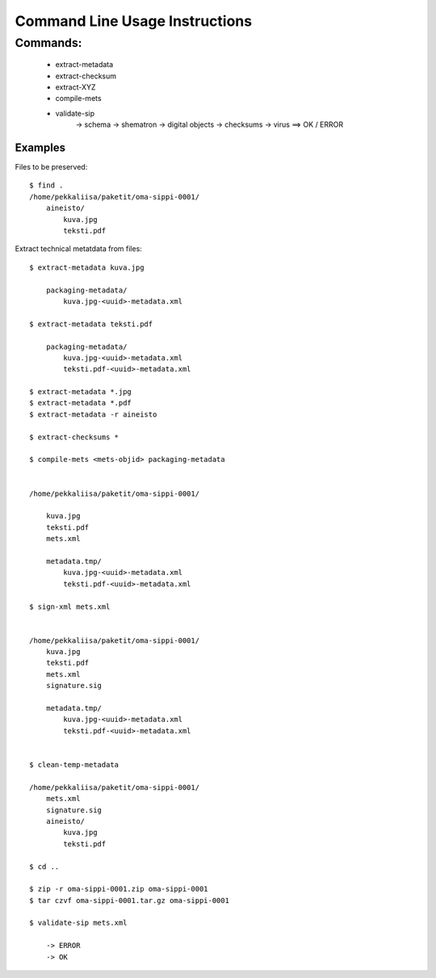 
Command Line Usage Instructions
=============================



Commands:
*************************

    * extract-metadata
    * extract-checksum
    * extract-XYZ
    * compile-mets
    * validate-sip
        -> schema
        -> shematron
        -> digital objects
        -> checksums
        -> virus
        ==> OK / ERROR

Examples
------------------------------------

Files to be preserved::


    $ find .
    /home/pekkaliisa/paketit/oma-sippi-0001/
        aineisto/
            kuva.jpg
            teksti.pdf

Extract technical metatdata from files::

    $ extract-metadata kuva.jpg

        packaging-metadata/
            kuva.jpg-<uuid>-metadata.xml

    $ extract-metadata teksti.pdf

        packaging-metadata/
            kuva.jpg-<uuid>-metadata.xml
            teksti.pdf-<uuid>-metadata.xml

    $ extract-metadata *.jpg
    $ extract-metadata *.pdf
    $ extract-metadata -r aineisto

    $ extract-checksums *

    $ compile-mets <mets-objid> packaging-metadata


    /home/pekkaliisa/paketit/oma-sippi-0001/

        kuva.jpg
        teksti.pdf
        mets.xml

        metadata.tmp/
            kuva.jpg-<uuid>-metadata.xml
            teksti.pdf-<uuid>-metadata.xml

    $ sign-xml mets.xml


    /home/pekkaliisa/paketit/oma-sippi-0001/
        kuva.jpg
        teksti.pdf
        mets.xml
        signature.sig

        metadata.tmp/
            kuva.jpg-<uuid>-metadata.xml
            teksti.pdf-<uuid>-metadata.xml

            
    $ clean-temp-metadata

    /home/pekkaliisa/paketit/oma-sippi-0001/
        mets.xml
        signature.sig
        aineisto/
            kuva.jpg
            teksti.pdf

    $ cd ..

    $ zip -r oma-sippi-0001.zip oma-sippi-0001
    $ tar czvf oma-sippi-0001.tar.gz oma-sippi-0001

    $ validate-sip mets.xml

        -> ERROR
        -> OK

